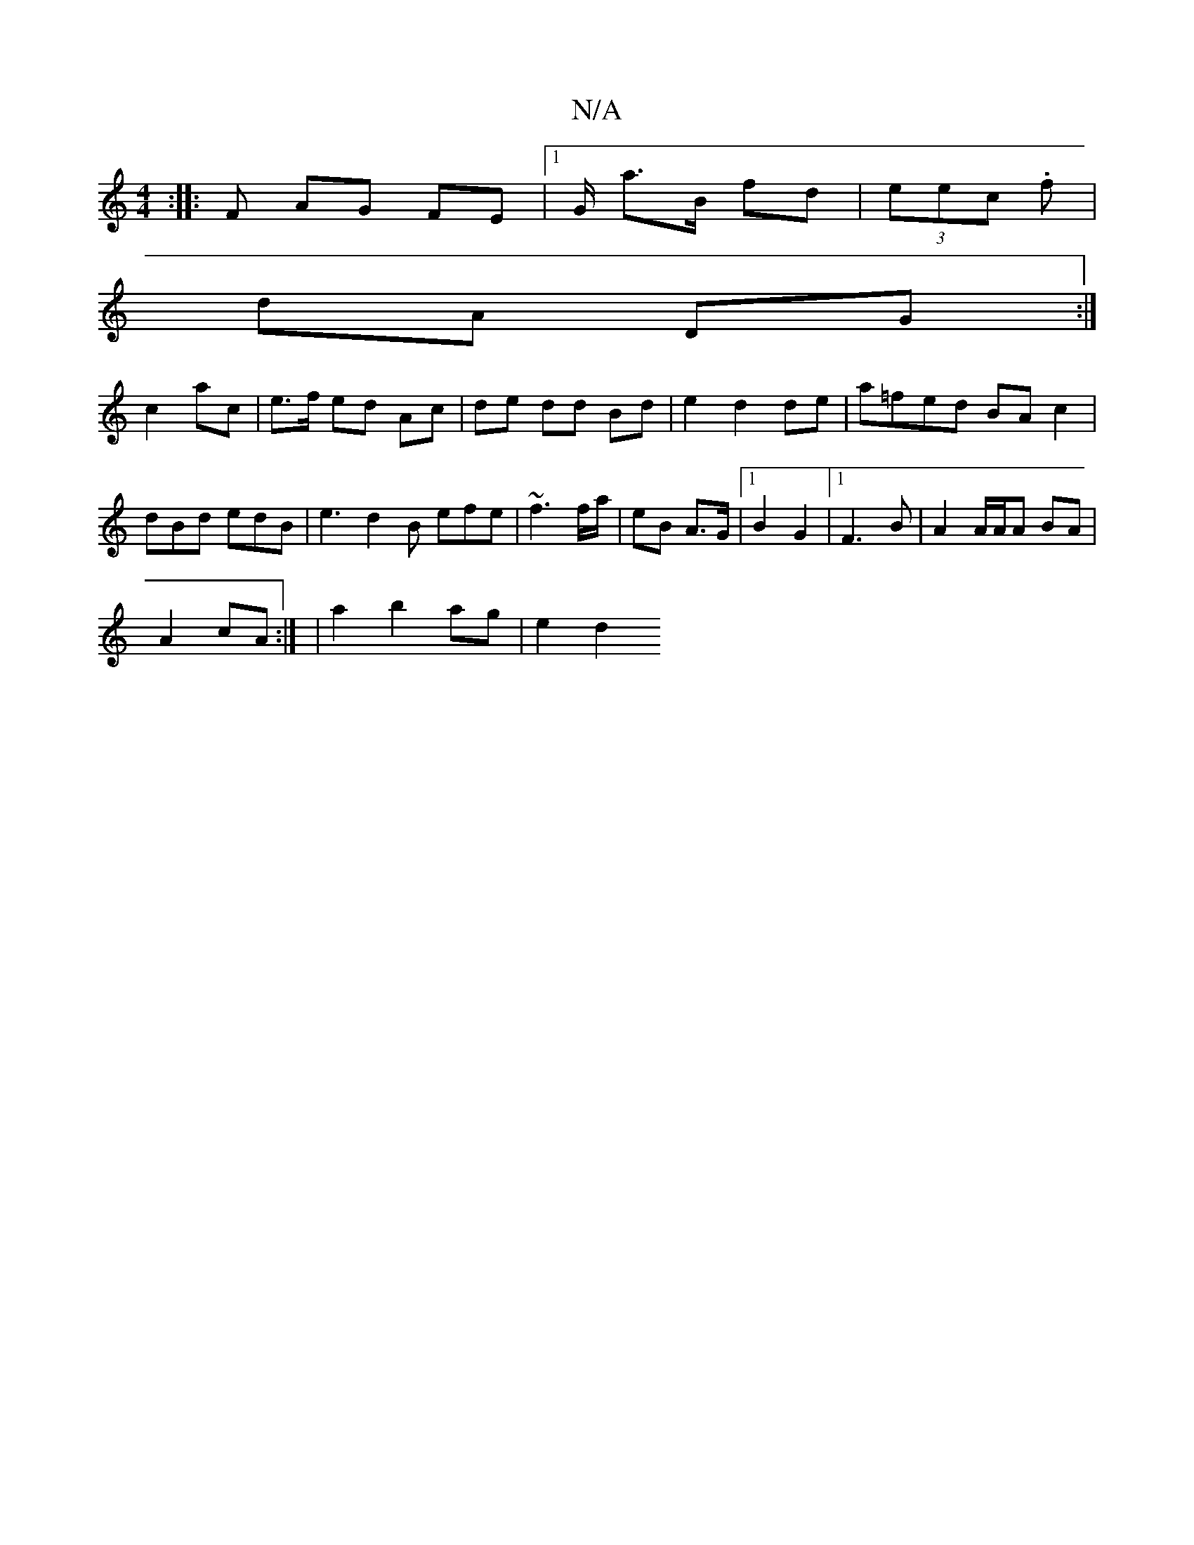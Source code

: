 X:1
T:N/A
M:4/4
R:N/A
K:Cmajor
:|: F AG FE |1 G/ a>B fd|(3eec .f |
dA DG :|
c2 ac | e>f ed Ac | de dd Bd | e2d2 de | a=fed BA c2|
dBd edB | e3 d2B efe|~f3 f/a/ | eB A>G |1 B2 G2|1 F3-B | A2 A/A/A BA |
A2 cA :|]/ | a2 b2 ag | e2 d2 